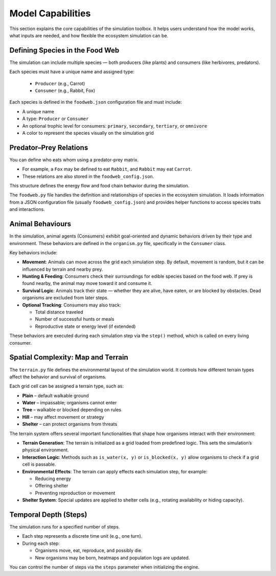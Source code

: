 Model Capabilities
==================

This section explains the core capabilities of the simulation toolbox. It helps users understand how the model works, what inputs are needed, and how flexible the ecosystem simulation can be.

Defining Species in the Food Web
--------------------------------

The simulation can include multiple species — both producers (like plants) and consumers (like herbivores, predators).

Each species must have a unique name and assigned type:

  * ``Producer`` (e.g., Carrot)
  * ``Consumer`` (e.g., Rabbit, Fox)

Each species is defined in the ``foodweb.json`` configuration file and must include:

* A unique name
* A type: ``Producer`` or ``Consumer``
* An optional trophic level for consumers: ``primary``, ``secondary``, ``tertiary``, or ``omnivore``
* A color to represent the species visually on the simulation grid

Predator–Prey Relations
-----------------------

You can define who eats whom using a predator-prey matrix.

* For example, a ``Fox`` may be defined to eat ``Rabbit``, and ``Rabbit`` may eat ``Carrot``.

* These relations are also stored in the ``foodweb_config.json``.

This structure defines the energy flow and food chain behavior during the simulation.

The ``foodweb.py`` file handles the definition and relationships of species in the ecosystem simulation. It loads information from a JSON configuration file (usually ``foodweb_config.json``) and provides helper functions to access species traits and interactions.

Animal Behaviours
-----------------

In the simulation, animal agents (Consumers) exhibit goal-oriented and dynamic behaviors driven by their type and environment. These behaviors are defined in the ``organism.py`` file, specifically in the ``Consumer`` class.

Key behaviors include:

* **Movement**:  
  Animals can move across the grid each simulation step. By default, movement is random, but it can be influenced by terrain and nearby prey.

* **Hunting & Feeding**:  
  Consumers check their surroundings for edible species based on the food web. If prey is found nearby, the animal may move toward it and consume it.

* **Survival Logic**:  
  Animals track their state — whether they are alive, have eaten, or are blocked by obstacles. Dead organisms are excluded from later steps.

* **Optional Tracking**:  
  Consumers may also track:
  
  * Total distance traveled
  * Number of successful hunts or meals
  * Reproductive state or energy level (if extended)

These behaviors are executed during each simulation step via the ``step()`` method, which is called on every living consumer.

Spatial Complexity: Map and Terrain
-----------------------------------

The ``terrain.py`` file defines the environmental layout of the simulation world. It controls how different terrain types affect the behavior and survival of organisms.

Each grid cell can be assigned a terrain type, such as:

* **Plain** – default walkable ground
* **Water** – impassable; organisms cannot enter
* **Tree** – walkable or blocked depending on rules
* **Hill** – may affect movement or strategy
* **Shelter** – can protect organisms from threats

The terrain system offers several important functionalities that shape how organisms interact with their environment:

* **Terrain Generation**:  
  The terrain is initialized as a grid loaded from predefined logic. This sets the simulation’s physical environment.

* **Interaction Logic**:  
  Methods such as ``is_water(x, y)`` or ``is_blocked(x, y)`` allow organisms to check if a grid cell is passable.

* **Environmental Effects**:  
  The terrain can apply effects each simulation step, for example:

  * Reducing energy
  * Offering shelter
  * Preventing reproduction or movement

* **Shelter System**:  
  Special updates are applied to shelter cells (e.g., rotating availability or hiding capacity).

Temporal Depth (Steps)
-----------------------

The simulation runs for a specified number of steps.

* Each step represents a discrete time unit (e.g., one turn).

* During each step:

  * Organisms move, eat, reproduce, and possibly die.
  * New organisms may be born, heatmaps and population logs are updated.

You can control the number of steps via the ``steps`` parameter when initializing the engine.
